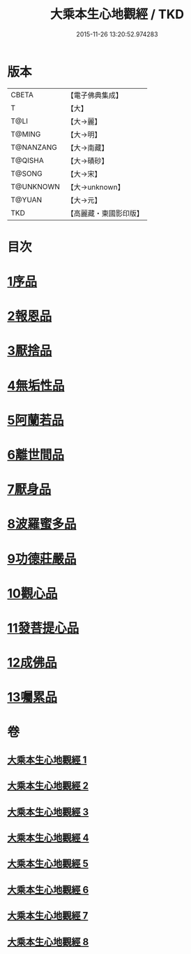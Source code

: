 #+TITLE: 大乘本生心地觀經 / TKD
#+DATE: 2015-11-26 13:20:52.974283
* 版本
 |     CBETA|【電子佛典集成】|
 |         T|【大】     |
 |      T@LI|【大→麗】   |
 |    T@MING|【大→明】   |
 | T@NANZANG|【大→南藏】  |
 |   T@QISHA|【大→磧砂】  |
 |    T@SONG|【大→宋】   |
 | T@UNKNOWN|【大→unknown】|
 |    T@YUAN|【大→元】   |
 |       TKD|【高麗藏・東國影印版】|

* 目次
* [[file:KR6b0008_001.txt::001-0291a6][1序品]]
* [[file:KR6b0008_002.txt::002-0296b25][2報恩品]]
* [[file:KR6b0008_004.txt::004-0306b20][3厭捨品]]
* [[file:KR6b0008_005.txt::005-0312c14][4無垢性品]]
* [[file:KR6b0008_005.txt::0315c27][5阿蘭若品]]
* [[file:KR6b0008_006.txt::006-0317c4][6離世間品]]
* [[file:KR6b0008_006.txt::0321a14][7厭身品]]
* [[file:KR6b0008_007.txt::007-0322b4][8波羅蜜多品]]
* [[file:KR6b0008_007.txt::0324c7][9功德莊嚴品]]
* [[file:KR6b0008_008.txt::008-0326c4][10觀心品]]
* [[file:KR6b0008_008.txt::0328b7][11發菩提心品]]
* [[file:KR6b0008_008.txt::0329b9][12成佛品]]
* [[file:KR6b0008_008.txt::0330c2][13囑累品]]
* 卷
** [[file:KR6b0008_001.txt][大乘本生心地觀經 1]]
** [[file:KR6b0008_002.txt][大乘本生心地觀經 2]]
** [[file:KR6b0008_003.txt][大乘本生心地觀經 3]]
** [[file:KR6b0008_004.txt][大乘本生心地觀經 4]]
** [[file:KR6b0008_005.txt][大乘本生心地觀經 5]]
** [[file:KR6b0008_006.txt][大乘本生心地觀經 6]]
** [[file:KR6b0008_007.txt][大乘本生心地觀經 7]]
** [[file:KR6b0008_008.txt][大乘本生心地觀經 8]]
